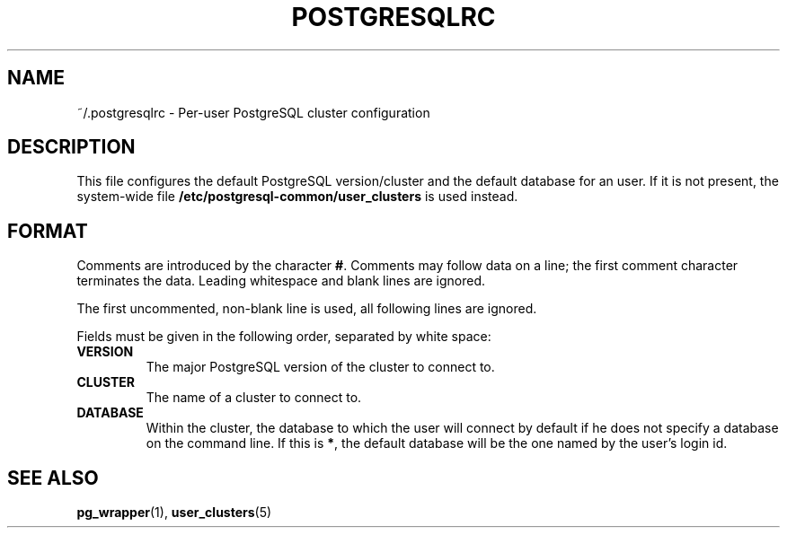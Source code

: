 .TH POSTGRESQLRC 5 "Feburary 2005" "Debian" "Debian PostgreSQL infrastructure"

.SH NAME
~/.postgresqlrc \- Per\-user PostgreSQL cluster configuration

.SH DESCRIPTION
This file configures the default PostgreSQL version/cluster and the default
database for an user. If it is not present, the system\-wide file
.B /etc/postgresql\-common/user_clusters
is used instead.

.SH FORMAT
.P
Comments are introduced by the character
.BR # .
Comments may follow data on a line; the first comment character terminates
the data.
Leading whitespace and blank lines are ignored.

The first uncommented, non\-blank line is used, all following lines are ignored.

Fields must be given in the following order, separated by white space:

.TP
.B VERSION
The major PostgreSQL version of the cluster to connect to.
.TP
.B CLUSTER
The name of a cluster to connect to.
.TP
.B DATABASE
Within the cluster, the database to which the user will connect by default
if he does not specify a database on the command line.  If this is
.BR * ,
the default database will be the one named by the user's login id.

.SH SEE ALSO
.BR pg_wrapper (1),
.BR user_clusters (5)
